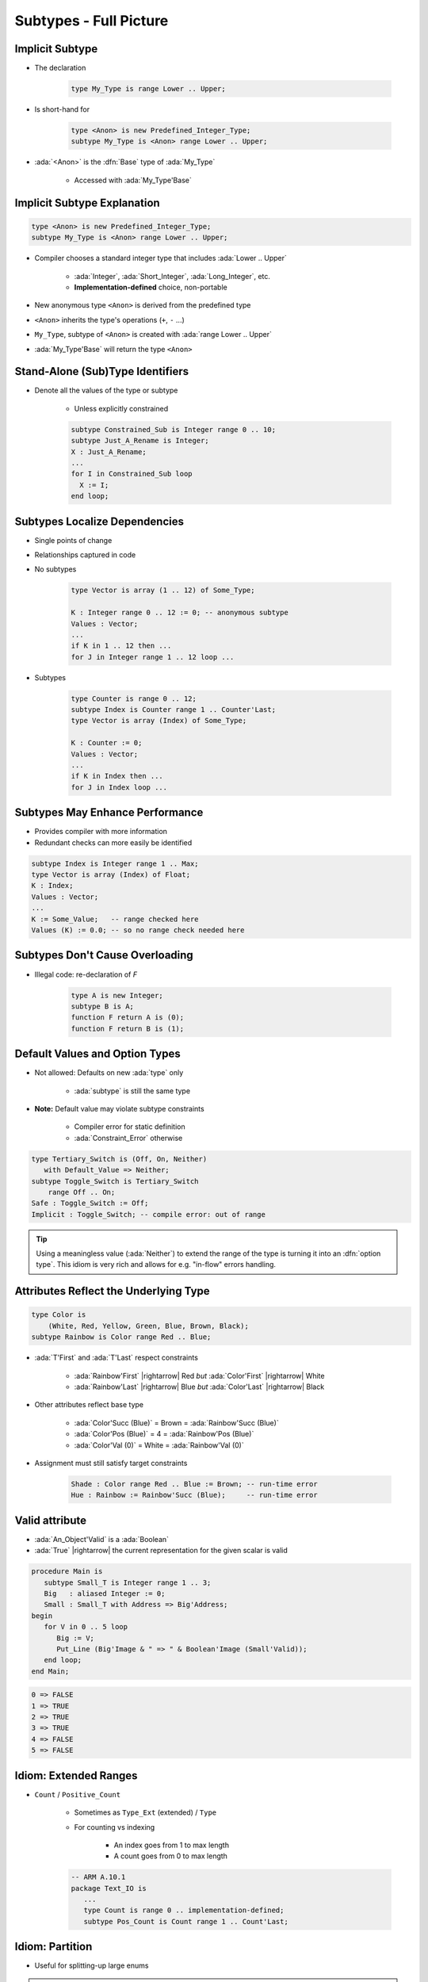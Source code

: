 =========================
Subtypes - Full Picture
=========================

----------------
Implicit Subtype
----------------

* The declaration

   .. code:: Ada

      type My_Type is range Lower .. Upper;

* Is short-hand for

   .. code:: Ada

      type <Anon> is new Predefined_Integer_Type;
      subtype My_Type is <Anon> range Lower .. Upper;

* :ada:`<Anon>` is the :dfn:`Base` type of :ada:`My_Type`

    - Accessed with :ada:`My_Type'Base`

----------------------------
Implicit Subtype Explanation
----------------------------

.. code:: Ada

   type <Anon> is new Predefined_Integer_Type;
   subtype My_Type is <Anon> range Lower .. Upper;

* Compiler chooses a standard integer type that includes 
  :ada:`Lower .. Upper`

   - :ada:`Integer`, :ada:`Short_Integer`, :ada:`Long_Integer`, etc.
   - **Implementation-defined** choice, non-portable

* New anonymous type ``<Anon>`` is derived from the predefined type
* ``<Anon>`` inherits the type's operations (``+``, ``-`` ...)
* ``My_Type``, subtype of ``<Anon>`` is created with 
  :ada:`range Lower .. Upper`
* :ada:`My_Type'Base` will return the type ``<Anon>``

-----------------------------------
Stand-Alone (Sub)Type Identifiers
-----------------------------------

* Denote all the values of the type or subtype

   - Unless explicitly constrained

   .. code:: Ada

      subtype Constrained_Sub is Integer range 0 .. 10;
      subtype Just_A_Rename is Integer;
      X : Just_A_Rename;
      ...
      for I in Constrained_Sub loop
        X := I;
      end loop;

--------------------------------
Subtypes Localize Dependencies
--------------------------------

* Single points of change
* Relationships captured in code
* No subtypes

   .. code:: Ada

      type Vector is array (1 .. 12) of Some_Type;

      K : Integer range 0 .. 12 := 0; -- anonymous subtype
      Values : Vector;
      ...
      if K in 1 .. 12 then ...
      for J in Integer range 1 .. 12 loop ...

* Subtypes

   .. code:: Ada

      type Counter is range 0 .. 12;
      subtype Index is Counter range 1 .. Counter'Last;
      type Vector is array (Index) of Some_Type;

      K : Counter := 0;
      Values : Vector;
      ...
      if K in Index then ...
      for J in Index loop ...

----------------------------------
Subtypes May Enhance Performance
----------------------------------

* Provides compiler with more information
* Redundant checks can more easily be identified

.. code:: Ada

   subtype Index is Integer range 1 .. Max;
   type Vector is array (Index) of Float;
   K : Index;
   Values : Vector;
   ...
   K := Some_Value;   -- range checked here
   Values (K) := 0.0; -- so no range check needed here

---------------------------------
Subtypes Don't Cause Overloading
---------------------------------

- Illegal code: re-declaration of `F`

   .. code:: Ada

      type A is new Integer;
      subtype B is A;
      function F return A is (0);
      function F return B is (1);

-------------------------------
Default Values and Option Types
-------------------------------

* Not allowed: Defaults on new :ada:`type` only

    - :ada:`subtype` is still the same type

* **Note:** Default value may violate subtype constraints

   - Compiler error for static definition
   - :ada:`Constraint_Error` otherwise

.. code:: Ada

   type Tertiary_Switch is (Off, On, Neither)
      with Default_Value => Neither;
   subtype Toggle_Switch is Tertiary_Switch
       range Off .. On;
   Safe : Toggle_Switch := Off;
   Implicit : Toggle_Switch; -- compile error: out of range

.. tip::

   Using a meaningless value (:ada:`Neither`) to extend
   the range of the type is turning it into an :dfn:`option type`.
   This idiom is very rich and allows for e.g. "in-flow" errors handling.

..
  language_version 2012

----------------------------------------
Attributes Reflect the Underlying Type
----------------------------------------

.. code:: Ada

   type Color is
       (White, Red, Yellow, Green, Blue, Brown, Black);
   subtype Rainbow is Color range Red .. Blue;

* :ada:`T'First` and :ada:`T'Last` respect constraints

   - :ada:`Rainbow'First` |rightarrow| Red *but* :ada:`Color'First` |rightarrow| White
   - :ada:`Rainbow'Last` |rightarrow| Blue *but* :ada:`Color'Last` |rightarrow| Black

* Other attributes reflect base type

   - :ada:`Color'Succ (Blue)` = Brown = :ada:`Rainbow'Succ (Blue)`
   - :ada:`Color'Pos (Blue)` = 4 = :ada:`Rainbow'Pos (Blue)`
   - :ada:`Color'Val (0)` = White = :ada:`Rainbow'Val (0)`

* Assignment must still satisfy target constraints

   .. code:: Ada

      Shade : Color range Red .. Blue := Brown; -- run-time error
      Hue : Rainbow := Rainbow'Succ (Blue);     -- run-time error

---------------
Valid attribute
---------------

* :ada:`An_Object'Valid` is a :ada:`Boolean`
* :ada:`True` |rightarrow| the current representation for the given scalar is valid

.. code:: Ada

    procedure Main is
       subtype Small_T is Integer range 1 .. 3;
       Big   : aliased Integer := 0;
       Small : Small_T with Address => Big'Address;
    begin
       for V in 0 .. 5 loop
          Big := V;
          Put_Line (Big'Image & " => " & Boolean'Image (Small'Valid));
       end loop;
    end Main;

.. code::

    0 => FALSE
    1 => TRUE
    2 => TRUE
    3 => TRUE
    4 => FALSE
    5 => FALSE

------------------------
Idiom: Extended Ranges
------------------------

* ``Count`` / ``Positive_Count``

   - Sometimes as ``Type_Ext`` (extended) / ``Type``
   - For counting vs indexing
    
      + An index goes from 1 to max length
      + A count goes from 0 to max length

   .. code:: Ada
   
      -- ARM A.10.1
      package Text_IO is
         ...
         type Count is range 0 .. implementation-defined;
         subtype Pos_Count is Count range 1 .. Count'Last;

------------------
Idiom: Partition
------------------

* Useful for splitting-up large enums

.. warning::

   Be careful about checking that the partition is complete when
   items are added/removed.

   With a :ada:`case`, the compiler automatically checks that for you.

.. tip::

   Can have non-consecutive values with the :ada:`Predicate` aspect.

.. code:: Ada

   type Commands_T is (Lights_On, Lights_Off, Read, Write, Accelerate, Stop);
   --  Complete partition of the commands
   subtype IO_Commands_T is Commands_T range Read .. Write;
   subtype Lights_Commands_T is Commands_T range Lights_On .. Lights_Off;
   subtype Movement_Commands_T is Commands_T range Accelerate .. Stop;

   subtype Physical_Commands_T is Commands_T
      with Predicate => Physical_Commands_T in Lights_Commands_T | Movement_Commands_T; 

   procedure Execute_Light_Command (C : Lights_Commands_T);

   procedure Execute_Command (C : Commands_T) is
   begin
      case C in --  partition must be exhaustive
         when Lights_Commands_T => Execute_Light_Command (C);
   ...

--------------------------------------
Idiom: Subtypes as Local Constraints
--------------------------------------

* Can replace defensive code
* Can be very useful in some identified cases
* Subtypes accept dynamic bounds, unlike types
* Checks happen through type-system

    - Can be disabled with :command:`-gnatp`, unlike conditionals
    - Can also be a disadvantage

.. warning::

   Do not use for checks that should **always** happen, even in production.

* Constrain input range

.. code:: Ada

   subtype Incrementable_Integer is Integer range Integer'First .. Integer'Last - 1;
   function Increment (I : Incrementable_Integer) return Integer;

* Constrain output range

.. code:: Ada

   subtype Valid_Fingers_T is Integer range 1 .. 5;
   Fingers : Valid_Fingers_T := Prompt_And_Get_Integer ("Give me the number of a finger");

* Constrain array index

.. code:: Ada

   procedure Read_Index_And_Manipulate_Char (S : String) is
      subtype S_Index is Positive range S'Range;
      I : constant S_Index := Read_Positive;
      C : Character renames S (I);

------
Quiz
------

.. code:: Ada
    :number-lines: 1

    type T1 is range 0 .. 10;
    function "-" (V : T1) return T1;
    subtype T2 is T1 range 1 .. 9;
    function "-" (V : T2) return T2;

    Obj : T2 := -T2 (1);

Which function is executed at line 6?

A. The one at line 2
B. The one at line 4
C. A predefined ``"-"`` operator for integer types
D. :answer:`None: The code is illegal`

.. container:: animate

    The :ada:`type` is used for the overload profile, and here both :ada:`T1` and :ada:`T2`
    are of type :ada:`T1`, which means line 4 is actually a redeclaration, which is forbidden.

------
Quiz
------

.. code:: Ada

   type T is range 0 .. 10;
   subtype S is T range 1 .. 9;

What is the value of :ada:`S'Succ (S (9))`?

A. 9
B. :answer:`10`
C. None, this fails at run-time
D. None, this does not compile

.. container:: animate

    :ada:`T'Succ` and :ada:`T'Pred` are defined on the :ada:`type`, not the :ada:`subtype`.

------
Quiz
------

.. code:: Ada

    type T is new Integer range 0 .. Integer'Last;
    subtype S is T range 0 .. 10;

    Obj : S;

What is the result of :ada:`Obj := S'Last + 1`?

A. 0
B. 11
C. :answer:`None, this fails at run-time`
D. None, this does not compile

